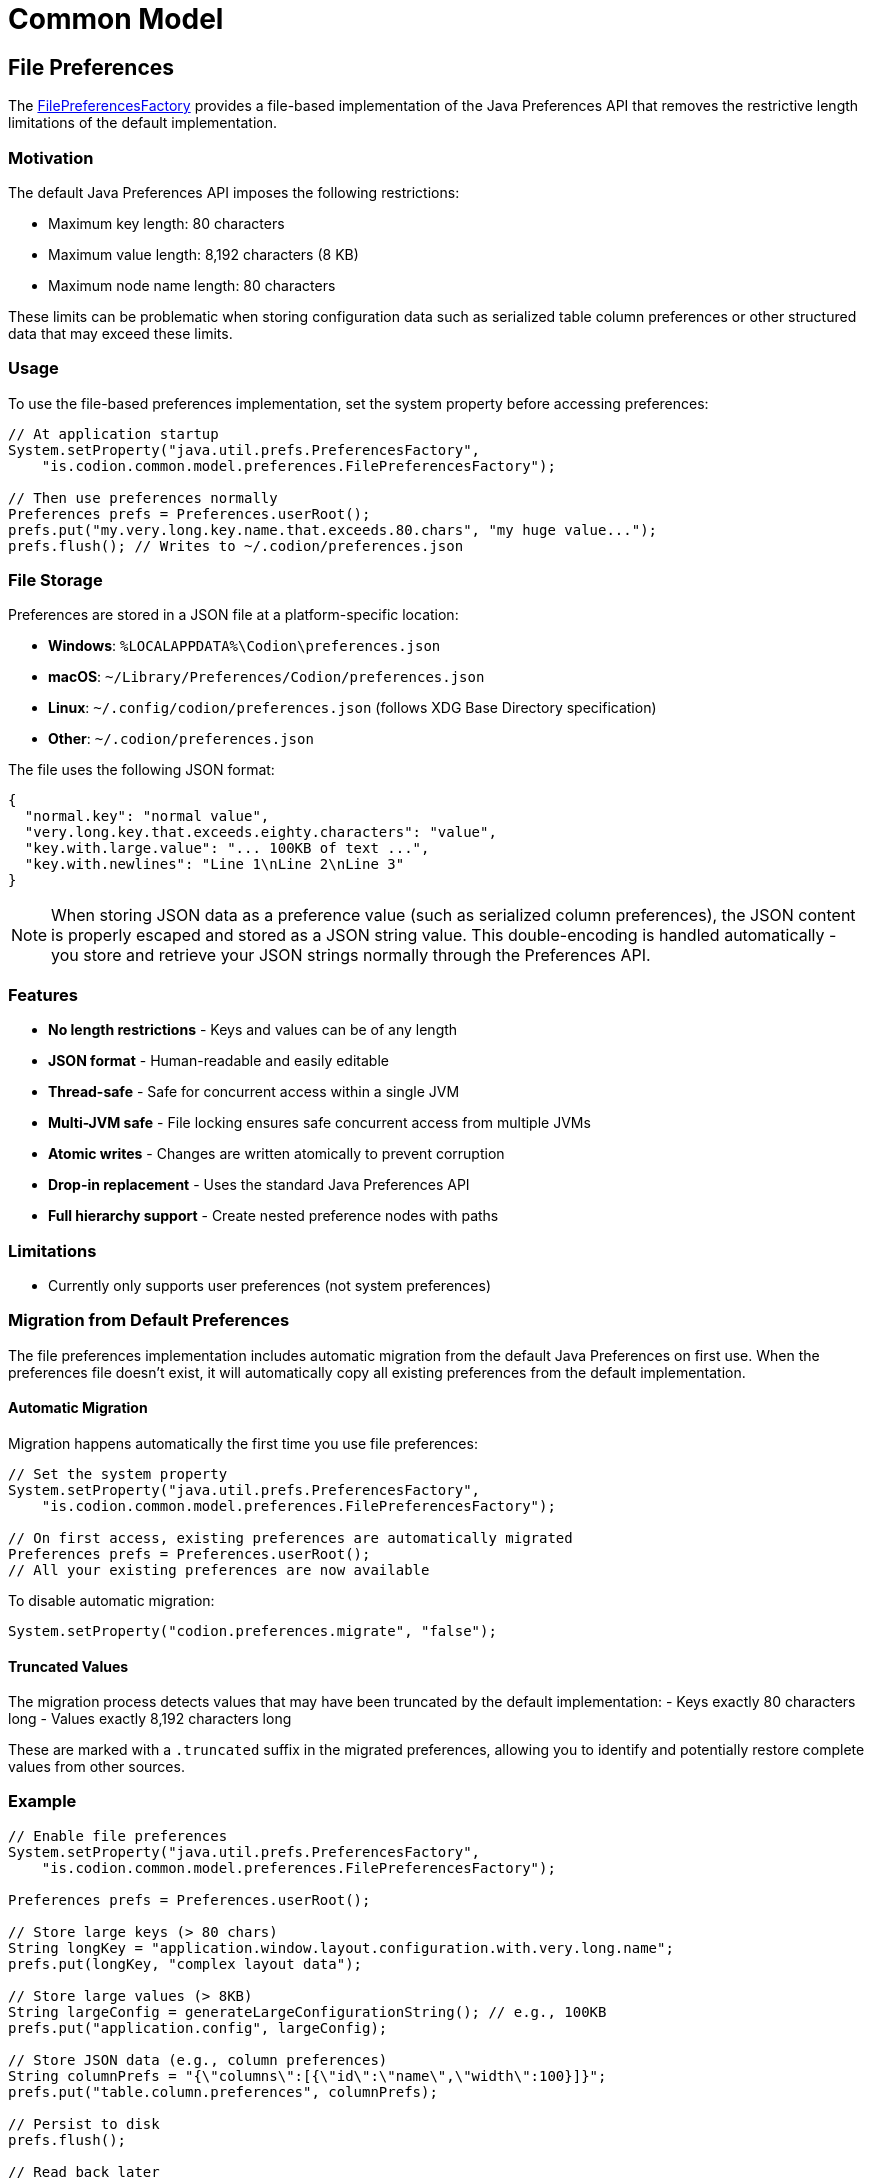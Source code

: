 = Common Model
:dir-source: ../../../../../demos/manual/src/main/java
:url-javadoc: link:../api

== File Preferences

The {url-javadoc}{common-model}/is/codion/common/model/preferences/FilePreferencesFactory.html[FilePreferencesFactory] provides a file-based implementation of the Java Preferences API that removes the restrictive length limitations of the default implementation.

=== Motivation

The default Java Preferences API imposes the following restrictions:

* Maximum key length: 80 characters
* Maximum value length: 8,192 characters (8 KB)
* Maximum node name length: 80 characters

These limits can be problematic when storing configuration data such as serialized table column preferences or other structured data that may exceed these limits.

=== Usage

To use the file-based preferences implementation, set the system property before accessing preferences:

[source,java]
----
// At application startup
System.setProperty("java.util.prefs.PreferencesFactory",
    "is.codion.common.model.preferences.FilePreferencesFactory");

// Then use preferences normally
Preferences prefs = Preferences.userRoot();
prefs.put("my.very.long.key.name.that.exceeds.80.chars", "my huge value...");
prefs.flush(); // Writes to ~/.codion/preferences.json
----

=== File Storage

Preferences are stored in a JSON file at a platform-specific location:

* **Windows**: `%LOCALAPPDATA%\Codion\preferences.json`
* **macOS**: `~/Library/Preferences/Codion/preferences.json`
* **Linux**: `~/.config/codion/preferences.json` (follows XDG Base Directory specification)
* **Other**: `~/.codion/preferences.json`

The file uses the following JSON format:

[source,json]
----
{
  "normal.key": "normal value",
  "very.long.key.that.exceeds.eighty.characters": "value",
  "key.with.large.value": "... 100KB of text ...",
  "key.with.newlines": "Line 1\nLine 2\nLine 3"
}
----

NOTE: When storing JSON data as a preference value (such as serialized column preferences), the JSON content is properly escaped and stored as a JSON string value. This double-encoding is handled automatically - you store and retrieve your JSON strings normally through the Preferences API.

=== Features

* **No length restrictions** - Keys and values can be of any length
* **JSON format** - Human-readable and easily editable
* **Thread-safe** - Safe for concurrent access within a single JVM
* **Multi-JVM safe** - File locking ensures safe concurrent access from multiple JVMs
* **Atomic writes** - Changes are written atomically to prevent corruption
* **Drop-in replacement** - Uses the standard Java Preferences API
* **Full hierarchy support** - Create nested preference nodes with paths

=== Limitations

* Currently only supports user preferences (not system preferences)

=== Migration from Default Preferences

The file preferences implementation includes automatic migration from the default Java Preferences on first use. When the preferences file doesn't exist, it will automatically copy all existing preferences from the default implementation.

==== Automatic Migration

Migration happens automatically the first time you use file preferences:

[source,java]
----
// Set the system property
System.setProperty("java.util.prefs.PreferencesFactory",
    "is.codion.common.model.preferences.FilePreferencesFactory");

// On first access, existing preferences are automatically migrated
Preferences prefs = Preferences.userRoot();
// All your existing preferences are now available
----

To disable automatic migration:

[source,java]
----
System.setProperty("codion.preferences.migrate", "false");
----

==== Truncated Values

The migration process detects values that may have been truncated by the default implementation:
- Keys exactly 80 characters long
- Values exactly 8,192 characters long

These are marked with a `.truncated` suffix in the migrated preferences, allowing you to identify and potentially restore complete values from other sources.

=== Example

[source,java]
----
// Enable file preferences
System.setProperty("java.util.prefs.PreferencesFactory",
    "is.codion.common.model.preferences.FilePreferencesFactory");

Preferences prefs = Preferences.userRoot();

// Store large keys (> 80 chars)
String longKey = "application.window.layout.configuration.with.very.long.name";
prefs.put(longKey, "complex layout data");

// Store large values (> 8KB)
String largeConfig = generateLargeConfigurationString(); // e.g., 100KB
prefs.put("application.config", largeConfig);

// Store JSON data (e.g., column preferences)
String columnPrefs = "{\"columns\":[{\"id\":\"name\",\"width\":100}]}";
prefs.put("table.column.preferences", columnPrefs);

// Persist to disk
prefs.flush();

// Read back later
String config = prefs.get("application.config", "default");
String jsonPrefs = prefs.get("table.column.preferences", "{}");
// The JSON string is returned exactly as stored, ready for parsing
----

=== Hierarchy Support

The file preferences implementation supports the full Java Preferences node hierarchy:

[source,java]
----
// Enable file preferences
System.setProperty("java.util.prefs.PreferencesFactory",
    "is.codion.common.model.preferences.FilePreferencesFactory");

Preferences root = Preferences.userRoot();

// Create nested preference nodes
Preferences appNode = root.node("myapp");
Preferences uiNode = appNode.node("ui");
Preferences dbNode = appNode.node("database");

// Store preferences at different levels
uiNode.put("theme", "dark");
uiNode.put("font.size", "14");
dbNode.put("connection.url", "jdbc:postgresql://localhost/mydb");
dbNode.put("connection.pool.size", "10");

// Navigate to nodes using paths
Preferences ui = root.node("myapp/ui");
String theme = ui.get("theme", "light"); // "dark"

// List child nodes
String[] appChildren = appNode.childrenNames(); // ["ui", "database"]

// Remove entire node and its children
dbNode.removeNode();
root.flush();
----

The hierarchical structure is stored as nested JSON objects:

[source,json]
----
{
  "myapp": {
    "ui": {
      "theme": "dark",
      "font.size": "14"
    },
    "database": {
      "connection.url": "jdbc:postgresql://localhost/mydb",
      "connection.pool.size": "10"
    }
  }
}
----

=== Concurrency and Multi-JVM Access

The file preferences implementation is designed to be safe for concurrent access:

* **Within a single JVM**: All operations are synchronized using internal locks
* **Across multiple JVMs**: File locking ensures only one JVM can write at a time
* **Atomic writes**: Changes are written to a temporary file and atomically moved
* **External changes**: The `sync()` method reloads the file if modified externally

[source,java]
----
// JVM 1
Preferences prefs1 = Preferences.userRoot();
prefs1.put("shared.value", "from JVM 1");
prefs1.flush();

// JVM 2
Preferences prefs2 = Preferences.userRoot();
prefs2.sync(); // Reload to see changes from JVM 1
String value = prefs2.get("shared.value", null); // "from JVM 1"
----

The implementation uses a 5-second timeout for acquiring file locks to prevent deadlocks.